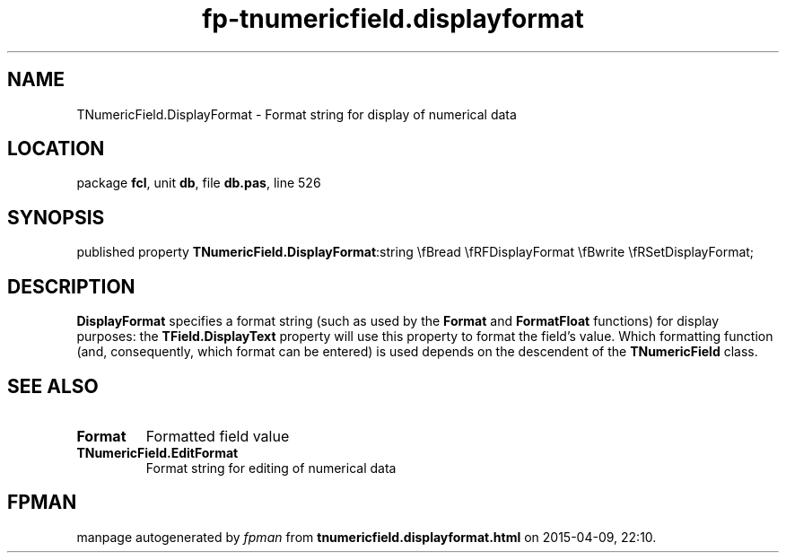 .\" file autogenerated by fpman
.TH "fp-tnumericfield.displayformat" 3 "2014-03-14" "fpman" "Free Pascal Programmer's Manual"
.SH NAME
TNumericField.DisplayFormat - Format string for display of numerical data
.SH LOCATION
package \fBfcl\fR, unit \fBdb\fR, file \fBdb.pas\fR, line 526
.SH SYNOPSIS
published property  \fBTNumericField.DisplayFormat\fR:string \\fBread \\fRFDisplayFormat \\fBwrite \\fRSetDisplayFormat;
.SH DESCRIPTION
\fBDisplayFormat\fR specifies a format string (such as used by the \fBFormat\fR and \fBFormatFloat\fR functions) for display purposes: the \fBTField.DisplayText\fR property will use this property to format the field's value. Which formatting function (and, consequently, which format can be entered) is used depends on the descendent of the \fBTNumericField\fR class.


.SH SEE ALSO
.TP
.B Format
Formatted field value
.TP
.B TNumericField.EditFormat
Format string for editing of numerical data

.SH FPMAN
manpage autogenerated by \fIfpman\fR from \fBtnumericfield.displayformat.html\fR on 2015-04-09, 22:10.

